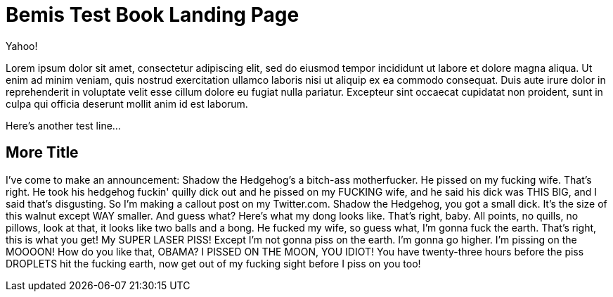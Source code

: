 = Bemis Test Book Landing Page

Yahoo!

Lorem ipsum dolor sit amet, consectetur adipiscing elit, sed do eiusmod tempor incididunt ut labore et dolore magna aliqua.
Ut enim ad minim veniam, quis nostrud exercitation ullamco laboris nisi ut aliquip ex ea commodo consequat.
Duis aute irure dolor in reprehenderit in voluptate velit esse cillum dolore eu fugiat nulla pariatur.
Excepteur sint occaecat cupidatat non proident, sunt in culpa qui officia deserunt mollit anim id est laborum.

Here's another test line...

== More Title

I've come to make an announcement: Shadow the Hedgehog's a bitch-ass motherfucker.
He pissed on my fucking wife.
That's right.
He took his hedgehog fuckin' quilly dick out and he pissed on my FUCKING wife, and he said his dick was THIS BIG, and I said that's disgusting.
So I'm making a callout post on my Twitter.com.
Shadow the Hedgehog, you got a small dick.
It's the size of this walnut except WAY smaller.
And guess what?
Here's what my dong looks like.
That's right, baby.
All points, no quills, no pillows, look at that, it looks like two balls and a bong.
He fucked my wife, so guess what, I'm gonna fuck the earth.
That's right, this is what you get!
My SUPER LASER PISS!
Except I'm not gonna piss on the earth.
I'm gonna go higher.
I'm pissing on the MOOOON!
How do you like that, OBAMA?
I PISSED ON THE MOON, YOU IDIOT!
You have twenty-three hours before the piss DROPLETS hit the fucking earth, now get out of my fucking sight before I piss on you too!
